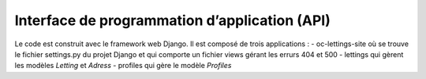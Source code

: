 Interface de programmation d’application (API)
=============================================

Le code est construit avec le framework web Django.
Il est composé de trois applications :
- oc-lettings-site où se trouve le fichier settings.py du projet Django et qui comporte un fichier views gérant les errurs 404 et 500
- lettings qui gèrent les modèles *Letting* et *Adress*
- profiles qui gère le modèle *Profiles*

